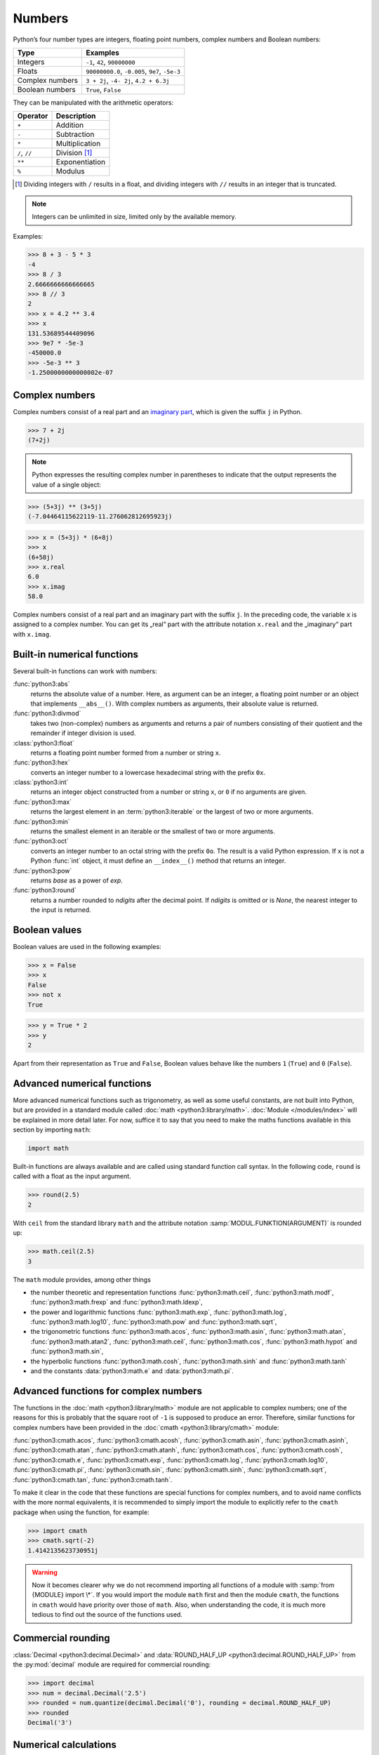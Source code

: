 Numbers
=======

Python’s four number types are integers, floating point numbers, complex numbers
and Boolean numbers:

+-----------------------+-----------------------------------------------+
| Type                  | Examples                                      |
+=======================+===============================================+
| Integers              | ``-1``, ``42``, ``90000000``                  |
+-----------------------+-----------------------------------------------+
| Floats                | ``90000000.0``, ``-0.005``, ``9e7``, ``-5e-3``|
+-----------------------+-----------------------------------------------+
| Complex numbers       | ``3 + 2j``, ``-4- 2j``, ``4.2 + 6.3j``        |
+-----------------------+-----------------------------------------------+
| Boolean numbers       | ``True``, ``False``                           |
+-----------------------+-----------------------------------------------+

They can be manipulated with the arithmetic operators:

+-----------------------+-----------------------------------------------+
| Operator              | Description                                   |
+=======================+===============================================+
| ``+``                 | Addition                                      |
+-----------------------+-----------------------------------------------+
| ``-``                 | Subtraction                                   |
+-----------------------+-----------------------------------------------+
| ``*``                 | Multiplication                                |
+-----------------------+-----------------------------------------------+
| ``/``, ``//``         | Division [#]_                                 |
+-----------------------+-----------------------------------------------+
| ``**``                | Exponentiation                                |
+-----------------------+-----------------------------------------------+
| ``%``                 | Modulus                                       |
+-----------------------+-----------------------------------------------+

.. [#] Dividing integers with ``/`` results in a float, and dividing integers
       with ``//`` results in an integer that is truncated.

.. note::
   Integers can be unlimited in size, limited only by the available memory.

Examples:

.. code-block:: python

    >>> 8 + 3 - 5 * 3
    -4
    >>> 8 / 3
    2.6666666666666665
    >>> 8 // 3
    2
    >>> x = 4.2 ** 3.4
    >>> x
    131.53689544409096
    >>> 9e7 * -5e-3
    -450000.0
    >>> -5e-3 ** 3
    -1.2500000000000002e-07

Complex numbers
---------------

Complex numbers consist of a real part and an `imaginary part
<https://en.wikipedia.org/wiki/Imaginary_number>`_, which is given the suffix
``j`` in Python.

.. code-block:: python

    >>> 7 + 2j
    (7+2j)

.. note::

    Python expresses the resulting complex number in parentheses to indicate
    that the output represents the value of a single object:

.. code-block:: python

    >>> (5+3j) ** (3+5j)
    (-7.04464115622119-11.276062812695923j)

.. code-block:: python

    >>> x = (5+3j) * (6+8j)
    >>> x
    (6+58j)
    >>> x.real
    6.0
    >>> x.imag
    58.0

Complex numbers consist of a real part and an imaginary part with the suffix
``j``. In the preceding code, the variable ``x`` is assigned to a complex
number. You can get its „real“ part with the attribute notation ``x.real`` and
the „imaginary“ part with ``x.imag``.

Built-in numerical functions
----------------------------

Several built-in functions can work with numbers:

:func:`python3:abs`
    returns the absolute value of a number. Here, as argument can be an integer,
    a floating point number or an object that implements ``__abs__()``. With
    complex numbers as arguments, their absolute value is returned.
:func:`python3:divmod`
    takes two (non-complex) numbers as arguments and returns a pair of numbers
    consisting of their quotient and the remainder if integer division is used.
:class:`python3:float`
    returns a floating point number formed from a number or string ``x``.
:func:`python3:hex`
    converts an integer number to a lowercase hexadecimal string with the
    prefix ``0x``.
:class:`python3:int`
    returns an integer object constructed from a number or string ``x``, or
    ``0`` if no arguments are given.
:func:`python3:max`
    returns the largest element in an :term:`python3:iterable` or the largest of
    two or more arguments.
:func:`python3:min`
    returns the smallest element in an iterable or the smallest of two or more
    arguments.
:func:`python3:oct`
    converts an integer number to an octal string with the prefix ``0o``. The
    result is a valid Python expression. If ``x`` is not a Python :func:`int`
    object, it must define an ``__index__()`` method that returns an integer.
:func:`python3:pow`
    returns *base* as a power of *exp*.
:func:`python3:round`
    returns a number rounded to *ndigits* after the decimal point. If *ndigits*
    is omitted or is *None*, the nearest integer to the input is returned.

Boolean values
--------------

Boolean values are used in the following examples:

.. code-block:: python

    >>> x = False
    >>> x
    False
    >>> not x
    True

.. code-block:: python

    >>> y = True * 2
    >>> y
    2

Apart from their representation as ``True`` and ``False``, Boolean values
behave like the numbers ``1`` (``True``) and ``0`` (``False``).

Advanced numerical functions
----------------------------

More advanced numerical functions such as trigonometry, as well as some useful
constants, are not built into Python, but are provided in a standard module
called :doc:`math <python3:library/math>`. :doc:`Module </modules/index>` will
be explained in more detail later. For now, suffice it to say that you need to
make the maths functions available in this section by importing ``math``:

.. code-block:: python

    import math

Built-in functions are always available and are called using standard function
call syntax. In the following code, ``round`` is called with a float as the
input argument.

.. code-block:: python

    >>> round(2.5)
    2

With ``ceil`` from the standard library ``math`` and the attribute notation
:samp:`MODUL.FUNKTION(ARGUMENT)` is rounded up:

.. code-block:: python

    >>> math.ceil(2.5)
    3

The ``math`` module provides, among other things

* the number theoretic and representation functions :func:`python3:math.ceil`,
  :func:`python3:math.modf`, :func:`python3:math.frexp` and
  :func:`python3:math.ldexp`,
* the power and logarithmic functions :func:`python3:math.exp`,
  :func:`python3:math.log`, :func:`python3:math.log10`, :func:`python3:math.pow`
  and :func:`python3:math.sqrt`,
* the trigonometric functions :func:`python3:math.acos`,
  :func:`python3:math.asin`, :func:`python3:math.atan`,
  :func:`python3:math.atan2`, :func:`python3:math.ceil`,
  :func:`python3:math.cos`, :func:`python3:math.hypot` and
  :func:`python3:math.sin`,
* the hyperbolic functions :func:`python3:math.cosh`,
  :func:`python3:math.sinh` and :func:`python3:math.tanh`
* and the constants :data:`python3:math.e` and :data:`python3:math.pi`.

Advanced functions for complex numbers
--------------------------------------

The functions in the :doc:`math <python3:library/math>` module are not
applicable to complex numbers; one of the reasons for this is probably that the
square root of ``-1`` is supposed to produce an error. Therefore, similar
functions for complex numbers have been provided in the :doc:`cmath
<python3:library/cmath>` module:

:func:`python3:cmath.acos`, :func:`python3:cmath.acosh`, :func:`python3:cmath.asin`, :func:`python3:cmath.asinh`, :func:`python3:cmath.atan`, :func:`python3:cmath.atanh`, :func:`python3:cmath.cos`, :func:`python3:cmath.cosh`, :func:`python3:cmath.e`, :func:`python3:cmath.exp`, :func:`python3:cmath.log`, :func:`python3:cmath.log10`, :func:`python3:cmath.pi`, :func:`python3:cmath.sin`, :func:`python3:cmath.sinh`, :func:`python3:cmath.sqrt`, :func:`python3:cmath.tan`, :func:`python3:cmath.tanh`.

To make it clear in the code that these functions are special functions for
complex numbers, and to avoid name conflicts with the more normal equivalents,
it is recommended to simply import the module to explicitly refer to the
``cmath`` package when using the function, for example:

.. code-block:: python

    >>> import cmath
    >>> cmath.sqrt(-2)
    1.4142135623730951j

.. warning::

    Now it becomes clearer why we do not recommend importing all functions of a
    module with :samp:`from {MODULE} import \*`. If you would import the module
    ``math`` first and then the module ``cmath``, the functions in ``cmath``
    would have priority over those of ``math``. Also, when understanding the
    code, it is much more tedious to find out the source of the functions used.

Commercial rounding
-------------------

:class:`Decimal <python3:decimal.Decimal>` and :data:`ROUND_HALF_UP <python3:decimal.ROUND_HALF_UP>`
from the :py:mod:`decimal` module are required for commercial rounding:

.. code-block:: python

    >>> import decimal
    >>> num = decimal.Decimal('2.5')
    >>> rounded = num.quantize(decimal.Decimal('0'), rounding = decimal.ROUND_HALF_UP)
    >>> rounded
    Decimal('3')

Numerical calculations
----------------------

The standard Python installation is not well suited for intensive numerical
calculations due to speed limitations. But the powerful Python extension
:doc:`jupyter-tutorial:workspace/numpy/index` provide highly efficient
implementations of many advanced numerical operations. The focus is on array
operations, including multi-dimensional matrices and advanced functions such as
the fast Fourier transform.

Built-in modules for numbers
----------------------------

The Python standard library contains a number of built-in modules that you can
use to manage numbers:

.. _number-modules:

+-----------------------+-------------------------------------------------------------------------------+
| Module                | Description                                                                   |
+=======================+===============================================================================+
| :py:mod:`numbers`     | for numeric abstract base classes                                             |
+-----------------------+-------------------------------------------------------------------------------+
| :py:mod:`math`,       | for mathematical functions for real and complex numbers                       |
| :py:mod:`cmath`       |                                                                               |
+-----------------------+-------------------------------------------------------------------------------+
| :py:mod:`decimal`     | for decimal fixed-point and floating-point arithmetic                         |
+-----------------------+-------------------------------------------------------------------------------+
| :py:mod:`statistics`  | for functions for calculating mathematical statistics                         |
+-----------------------+-------------------------------------------------------------------------------+
| :py:mod:`fractions`   | for rational numbers                                                          |
+-----------------------+-------------------------------------------------------------------------------+
| :py:mod:`random`      | for generating pseudo-random numbers and selections and for shuffling         |
|                       | sequences                                                                     |
+-----------------------+-------------------------------------------------------------------------------+
| :py:mod:`itertools`   | for functions that create iterators for efficient loops                       |
+-----------------------+-------------------------------------------------------------------------------+
| :py:mod:`functools`   | for higher-order functions and operations on callable objects                 |
+-----------------------+-------------------------------------------------------------------------------+
| :py:mod:`operator`    | for standard operators as functions                                           |
+-----------------------+-------------------------------------------------------------------------------+
